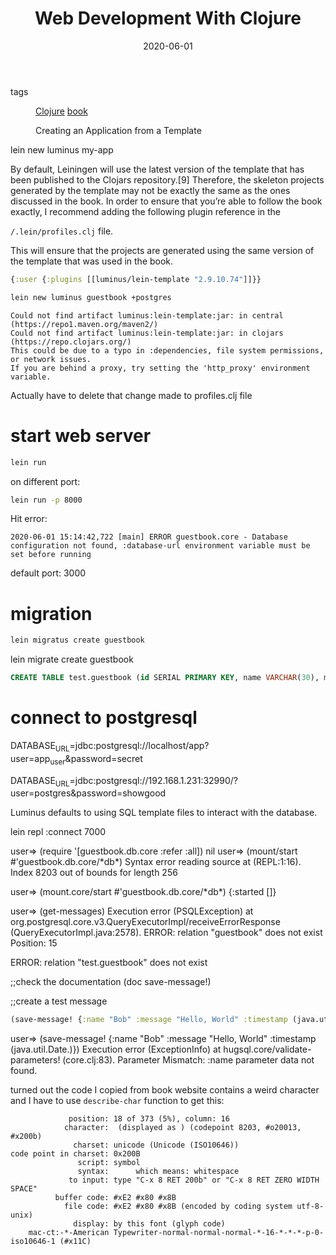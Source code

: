 #+TITLE: Web Development With Clojure
#+DATE: 2020-06-01

- tags :: [[file:clojure.org][Clojure]] [[file:book.org][book]]

  Creating an Application from a Template
lein new luminus my-app

By default, Leiningen will use the latest version of the template that has been
published to the Clojars repository.[9] Therefore, the skeleton projects
generated by the template may not be exactly the same as the ones discussed in
the book. In order to ensure that you’re able to follow the book exactly, I
recommend adding the following plugin reference in the

~/.lein/profiles.clj~ file.

This will ensure that the projects are generated using the same version of the
template that was used in the book. ​ 

#+BEGIN_SRC clojure
{:user {:plugins [[luminus/lein-template ​"2.9.10.74"​]]}}
#+END_SRC

#+BEGIN_SRC sh :dir ~/project
lein new luminus guestbook +postgres
#+END_SRC

#+begin_example
Could not find artifact luminus:lein-template:jar: in central (https://repo1.maven.org/maven2/)
Could not find artifact luminus:lein-template:jar: in clojars (https://repo.clojars.org/)
This could be due to a typo in :dependencies, file system permissions, or network issues.
If you are behind a proxy, try setting the 'http_proxy' environment variable.
#+end_example

Actually have to delete that change made to profiles.clj file

* start web server
#+BEGIN_SRC sh
lein run
#+END_SRC

on different port:
#+BEGIN_SRC sh
lein run -p 8000
#+END_SRC

Hit error:
#+begin_example
2020-06-01 15:14:42,722 [main] ERROR guestbook.core - Database configuration not found, :database-url environment variable must be set before running
#+end_example

default port: 3000

* migration
#+BEGIN_SRC sh
lein migratus create guestbook
#+END_SRC

lein migrate create guestbook

#+BEGIN_SRC sql
CREATE TABLE test.guestbook (id SERIAL PRIMARY KEY, name VARCHAR(30), message VARCHAR(200), timestamp TIMESTAMP);
#+END_SRC

* connect to postgresql
DATABASE_URL=jdbc:postgresql://localhost/app?user=app_user&password=secret

DATABASE_URL=jdbc:postgresql://192.168.1.231:32990/?user=postgres&password=showgood

Luminus defaults to using SQL template files to interact with the database.

lein repl :connect 7000


user=> (require '[guestbook.db.core :refer :all])
nil
user=> (mount/start #'guestbook.db.core/*db*)
Syntax error reading source at (REPL:1:16).
Index 8203 out of bounds for length 256

user=> (mount.core/start #'guestbook.db.core/*db*)
{:started []}


user=> (get-messages)
Execution error (PSQLException) at org.postgresql.core.v3.QueryExecutorImpl/receiveErrorResponse (QueryExecutorImpl.java:2578).
ERROR: relation "guestbook" does not exist
  Position: 15


ERROR: relation "test.guestbook" does not exist

​;;check the documentation
(doc save-message!)

​;;create a test message​​ 
#+BEGIN_SRC clojure
(save-message! {:name "Bob" :message "Hello, World" :timestamp (java.util.Date.)})
#+END_SRC

user=> (save-message! {:name "Bob" :message "Hello, World" :timestamp (java.util.Date.)})
Execution error (ExceptionInfo) at hugsql.core/validate-parameters! (core.clj:83).
Parameter Mismatch: :name parameter data not found.

turned out the code I copied from book website contains a weird character and I
have to use ~describe-char~ function to get this:
#+begin_example
             position: 18 of 373 (5%), column: 16
            character: ​ (displayed as ​) (codepoint 8203, #o20013, #x200b)
              charset: unicode (Unicode (ISO10646))
code point in charset: 0x200B
               script: symbol
               syntax:   	which means: whitespace
             to input: type "C-x 8 RET 200b" or "C-x 8 RET ZERO WIDTH SPACE"
          buffer code: #xE2 #x80 #x8B
            file code: #xE2 #x80 #x8B (encoded by coding system utf-8-unix)
              display: by this font (glyph code)
    mac-ct:-*-American Typewriter-normal-normal-normal-*-16-*-*-*-p-0-iso10646-1 (#x11C)
#+end_example
